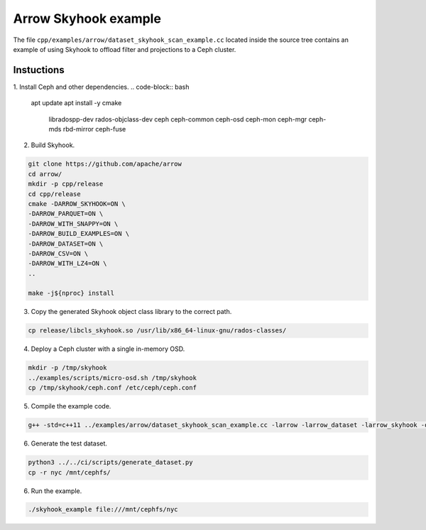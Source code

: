 .. Licensed to the Apache Software Foundation (ASF) under one
.. or more contributor license agreements.  See the NOTICE file
.. distributed with this work for additional information
.. regarding copyright ownership.  The ASF licenses this file
.. to you under the Apache License, Version 2.0 (the
.. "License"); you may not use this file except in compliance
.. with the License.  You may obtain a copy of the License at

..   http://www.apache.org/licenses/LICENSE-2.0

.. Unless required by applicable law or agreed to in writing,
.. software distributed under the License is distributed on an
.. "AS IS" BASIS, WITHOUT WARRANTIES OR CONDITIONS OF ANY
.. KIND, either express or implied.  See the License for the
.. specific language governing permissions and limitations
.. under the License.

.. default-domain:: cpp
.. highlight:: cpp

Arrow Skyhook example
=========================

The file ``cpp/examples/arrow/dataset_skyhook_scan_example.cc``
located inside the source tree contains an example of using Skyhook to 
offload filter and projections to a Ceph cluster.

Instuctions
--------------------

1. Install Ceph and other dependencies.
.. code-block:: bash

    apt update 
    apt install -y cmake \
                    libradospp-dev \
                    rados-objclass-dev \
                    ceph \
                    ceph-common \
                    ceph-osd \
                    ceph-mon \
                    ceph-mgr \
                    ceph-mds \
                    rbd-mirror \
                    ceph-fuse

2. Build Skyhook.

.. code-block:: bash

    git clone https://github.com/apache/arrow
    cd arrow/
    mkdir -p cpp/release
    cd cpp/release
    cmake -DARROW_SKYHOOK=ON \
    -DARROW_PARQUET=ON \
    -DARROW_WITH_SNAPPY=ON \
    -DARROW_BUILD_EXAMPLES=ON \
    -DARROW_DATASET=ON \
    -DARROW_CSV=ON \
    -DARROW_WITH_LZ4=ON \
    ..

    make -j${nproc} install

3. Copy the generated Skyhook object class library to the correct path.

.. code-block:: bash
    
    cp release/libcls_skyhook.so /usr/lib/x86_64-linux-gnu/rados-classes/

4. Deploy a Ceph cluster with a single in-memory OSD.

.. code-block:: bash

    mkdir -p /tmp/skyhook
    ../examples/scripts/micro-osd.sh /tmp/skyhook
    cp /tmp/skyhook/ceph.conf /etc/ceph/ceph.conf

5. Compile the example code.

.. code-block:: bash
    
    g++ -std=c++11 ../examples/arrow/dataset_skyhook_scan_example.cc -larrow -larrow_dataset -larrow_skyhook -o skyhook_example

6. Generate the test dataset.

.. code-block:: bash

    python3 ../../ci/scripts/generate_dataset.py
    cp -r nyc /mnt/cephfs/

6. Run the example.

.. code-block:: bash
    
    ./skyhook_example file:///mnt/cephfs/nyc
